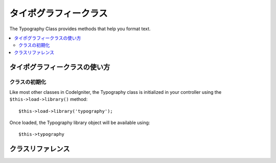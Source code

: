 ################
タイポグラフィークラス
################

The Typography Class provides methods that help you format text.

.. contents::
  :local:

.. raw:: html

  <div class="custom-index container"></div>

**************************
タイポグラフィークラスの使い方
**************************

クラスの初期化
======================

Like most other classes in CodeIgniter, the Typography class is
initialized in your controller using the ``$this->load->library()`` method::

	$this->load->library('typography');

Once loaded, the Typography library object will be available using::

	$this->typography

***************
クラスリファレンス
***************

.. php:class:: CI_Typography

	.. attribute:: $protect_braced_quotes = FALSE

		When using the Typography library in conjunction with the :doc:`Template Parser library <parser>`
		it can often be desirable to protect single and double quotes within curly braces.
		To enable this, set the ``protect_braced_quotes`` class property to TRUE.

		Usage example::

			$this->load->library('typography');
			$this->typography->protect_braced_quotes = TRUE;

	.. method auto_typography($str[, $reduce_linebreaks = FALSE])

		:param	string	$str: Input string
		:param	bool	$reduce_linebreaks: Whether to reduce consequitive linebreaks
		:returns:	HTML typography-safe string
		:rtype:	string

		Formats text so that it is semantically and typographically correct HTML.
		Takes a string as input and returns it with the following formatting:

		 -  Surrounds paragraphs within <p></p> (looks for double line breaks to identify paragraphs).
		 -  Single line breaks are converted to <br />, except those that appear within <pre> tags.
		 -  Block level elements, like <div> tags, are not wrapped within paragraphs, but their contained text is if it contains paragraphs.
		 -  Quotes are converted to correctly facing curly quote entities, except those that appear within tags.
		 -  Apostrophes are converted to curly apostrophe entities.
		 -  Double dashes (either like -- this or like--this) are converted to em—dashes.
		 -  Three consecutive periods either preceding or following a word are converted to ellipsis (…).
		 -  Double spaces following sentences are converted to non-breaking spaces to mimic double spacing.

		Usage example::

			$string = $this->typography->auto_typography($string);

		There is one optional parameter that determines whether the parser should reduce more than two consecutive line breaks down to two.
		Pass boolean TRUE to enable reducing line breaks::

			$string = $this->typography->auto_typography($string, TRUE);

		.. note:: Typographic formatting can be processor intensive, particularly if you have a lot of content being formatted.
			If you choose to use this method you may want to consider :doc:`caching <../general/caching>` your pages.

	.. php:method:: format_characters($str)

		:param	string	$str: Input string
		:returns:	Formatted string
		:rtype:	string

		This method is similar to ``auto_typography()`` above, except that it only does character conversion:

		 -  Quotes are converted to correctly facing curly quote entities, except those that appear within tags.
		 -  Apostrophes are converted to curly apostrophe entities.
		 -  Double dashes (either like -- this or like--this) are converted to em—dashes.
		 -  Three consecutive periods either preceding or following a word are converted to ellipsis (…).
		 -  Double spaces following sentences are converted to non-breaking spaces to mimic double spacing.

		Usage example::

			$string = $this->typography->format_characters($string);

	.. php:method:: nl2br_except_pre($str)

		:param	string	$str: Input string
		:returns:	Formatted string
		:rtype:	string

		Converts newlines to <br /> tags unless they appear within <pre> tags.
		This method is identical to the native PHP :php:func:`nl2br()` function, except that it ignores <pre> tags.

		Usage example::

			$string = $this->typography->nl2br_except_pre($string);
